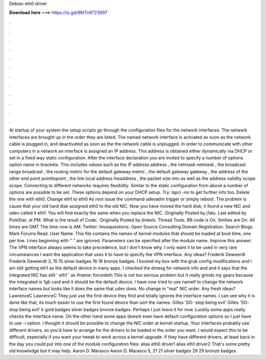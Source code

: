 Debian eth0 driver

𝐃𝐨𝐰𝐧𝐥𝐨𝐚𝐝 𝐡𝐞𝐫𝐞 ===> https://is.gd/8RtTnR?23997

.

.

.

.

.

.

.

.

.

.

.

.

At startup of your system the setup scripts go through the configuration files for the network interfaces. The network interfaces are brought up in the order they are listed. The named network interface is activated as soon as the network cable is plugged in, and deactivated as soon as the the network cable is unplugged.
In order to communicate with other computers in a network an interface is assigned an IP address. This address is obtained either dynamically via DHCP or set in a fixed way static configuration. After the interface declaration you are invited to specify a number of options option name in brackets.
This includes values such as the IP address address , the netmask netmask , the broadcast range broadcast , the routing metric for the default gateway metric , the default gateway gateway , the address of the other end point pointtopoint , the link local address hwaddress , the packet size mtu as well as the address validity scope scope.
Connecting to different networks requires flexibility. Similar to the static configuration from above a number of options are possible to be set. These options depend on your DHCP setup.
Try: lspci -nn to get further info too. Delete the one with eth0. Change eth1 to eth0 As root issue the command udevadm trigger or simply reboot. The problem is cause that your old hard disk assigned eth0 to the old NIC. Now you have moved the hard disk, it found a new NIC and udev called it eth1.
You will find exactly the same when you replace the NIC. Originally Posted by j1alu. Last edited by PoleStar; at PM. What is the result of Code:. Originally Posted by jlinkels. Thread Tools. BB code is On.
Smilies are On. All times are GMT  The time now is AM. Twitter: linuxquestions. Open Source Consulting Domain Registration.
Search Blogs. Mark Forums Read. User Name. This file contains the names of kernel modules that should be loaded at boot time, one per line. Lines beginning with " " are ignored. Parameters can be specified after the module name.
Improve this answer. The VPN interface always seems to take precedence, but I don't know why. I only want it to be used in very rare circumstances I want the application that uses it to have to specify the VPN interface. Any ideas? Frederik Deweerdt Frederik Deweerdt 3, 15 15 silver badges 18 18 bronze badges.
I booted my box with the grub config modifications and I am still getting eth1 as the default device in many apps. I checked the dmesg for network info and and it says that the integrated NIC has still ' eth1 ' as ifname: forcedeth  This is not too serious problem but it really grinds my gears because the integrated is 1gb card and it should be the default device.
I have now tried to use nameif to change the network interface names but looks like it does the same that udev does. No change in "real" NIC order. Any fresh ideas? LawrenceC LawrenceC  They just use the first device they find and totally ignores the interface names.
I can see why it is done like that, its much easier to use the first found device than sort the names. Gilles 'SO- stop being evil' Gilles 'SO- stop being evil' k gold badges silver badges bronze badges.
Perhaps I just leave it for now. Luckily some apps really checks the interface name. On the other hand some apps doesnt even have default configuration options so I just have to use -i option.
I thought it should be possible to change the NIC order at kernel startup. Your interfaces probably use different drivers, so you'd have to arrange for the drivers to be loaded in the order you want. I would expect this to be difficult, especially if you want your tweak to work across a kernel upgrade.
If they have different drivers, at least back in the day you could put into one of the module configuration files: alias eth0 driver1 alias eth1 driver2 That's some pretty old knowledge but it may help.
Aaron D. Marasco Aaron D. Marasco 5, 21 21 silver badges 29 29 bronze badges.